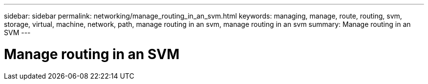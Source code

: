 ---
sidebar: sidebar
permalink: networking/manage_routing_in_an_svm.html
keywords: managing, manage, route, routing, svm, storage, virtual, machine, network, path, manage routing in an svm, manage routing in an svm
summary: Manage routing in an SVM
---

= Manage routing in an SVM
:hardbreaks:
:nofooter:
:icons: font
:linkattrs:
:imagesdir: ./media/

//
// Created with NDAC Version 2.0 (August 17, 2020)
// restructured: March 2021
// enhanced keywords May 2021
//
